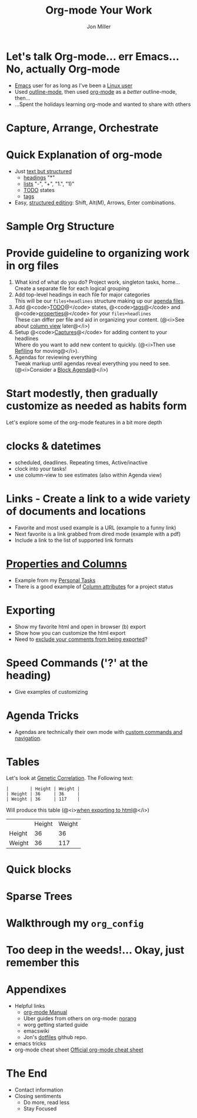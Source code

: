 #+Title:     Org-mode Your Work
#+AUTHOR:    Jon Miller
#+EMAIL:     jonEbird@gmail.com
#+DESCRIPTION: How to organize your work with Emacs' org-mode
#+STARTUP: content noindent hidestars nologrefile logredeadline logreschedule
#+OPTIONS: toc:nil num:nil todo:nil tasks:t pri:nil tags:nil skip:t d:nil

* Let's talk Org-mode... err Emacs... No, actually Org-mode
#+ Compliment previous speaker
#+ Introduce myself
- [[http://www.gnu.org/software/emacs/][Emacs]] user for as long as I've been a [[http://web.archive.org/web/19971224200256id_/http://slackware.com/][Linux user]]
- Used [[http://www.emacswiki.org/emacs/OutlineMode][outline-mode]], then used [[http://orgmode.org/][org-mode]] as a /better/ outline-mode, then...
- ...Spent the holidays learning org-mode and wanted to share with others
* Capture, Arrange, Orchestrate
  [[file:colug_orgmode.jpg]]
#+ This is good advice regardless if you're using org-mode or not
#+ Draw parallels to GTD
* Quick Explanation of org-mode
  + Just [[http://orgmode.org/manual/Document-Structure.html][text but structured]]
    - [[http://orgmode.org/manual/Headlines.html#Headlines][headings]] "*"
    - [[http://orgmode.org/manual/Plain-lists.html#Plain-lists][lists]] "-", "+", "1.", "1)"
    - [[http://orgmode.org/manual/TODO-Items.html][TODO]] states
    - [[http://orgmode.org/manual/Tags.html][tags]]
  + Easy, [[http://orgmode.org/manual/Structure-editing.html][structured editing]]: Shift, Alt(M), Arrows, Enter combinations.
  #+ Show a sample screen shot (color coded and highlighting sections / features)
* Sample Org Structure
  [[file:ord-mode_structure-example.jpg]]
* Provide guideline to organizing work in org files
  1. What kind of what do you do? Project work, singleton tasks, home... \\
     Create a separate file for each logical grouping
  2. Add top-level headings in each file for major categories \\
     This will be our =files+headlines= structure making up our [[http://orgmode.org/manual/Agenda-files.html][agenda files]].
  3. Add @<code>[[http://orgmode.org/manual/Per_002dfile-keywords.html#Per_002dfile-keywords][TODO]]@</code> states, @<code>[[http://orgmode.org/manual/Setting-tags.html#Setting-tags][tags]]@</code> and @<code>[[http://orgmode.org/manual/Property-syntax.html#Property-syntax][properties]]@</code> for your =files+headlines= \\
     These can differ per file and aid in organizing your content. (@<i>See about [[http://orgmode.org/manual/Column-view.html#Column-view][column view]] later@</i>)
  3. Setup @<code>[[http://orgmode.org/manual/Capture-templates.html#Capture-templates][Captures]]@</code> for adding content to your headlines \\
     Where do you want to add new content to quickly. (@<i>Then use [[http://orgmode.org/manual/Refiling-notes.html][Refiling]] for moving@</i>). \\
  4. Agendas for reviewing everything \\
     Tweak markup until agendas reveal everything you need to see. (@<i>Consider a [[http://orgmode.org/manual/Block-agenda.html][Block Agenda]]@</i>)
* Start modestly, then gradually customize as needed as habits form
  Let's explore some of the org-mode features in a bit more depth
* clocks & datetimes
    - scheduled, deadlines. Repeating times, Active/inactive
    - clock into your tasks!
    - use column-view to see estimates (also within Agenda view)
* Links - Create a link to a wide variety of documents and locations
    - Favorite and most used example is a URL (example to a funny link)
    - Next favorite is a link grabbed from dired mode (example with a pdf)
    - Include a link to the list of supported link formats
* [[http://orgmode.org/manual/Properties-and-Columns.html#Properties-and-Columns][Properties and Columns]]
    - Example from my [[file:personal.org::*Personal][Personal Tasks]]
    - There is a good example of [[http://orgmode.org/manual/Column-attributes.html#Column-attributes][Column attributes]] for a project status
* Exporting
    - Show my favorite html and open in browser (b) export
    - Show how you can customize the html export
    - Need to [[http://orgmode.org/manual/Comment-lines.html][exclude your comments from being exported]]?
* Speed Commands ('?' at the heading)
    - Give examples of customizing
* Agenda Tricks
    - Agendas are technically their own mode with [[http://orgmode.org/manual/Agenda-commands.html#Agenda-commands][custom commands and navigation]].
* Tables
    Let's look at [[http://en.wikipedia.org/wiki/Genetic_correlation][Genetic Correlation]]. The Following text:
    #+begin_example
    |        | Height | Weight |
    | Height | 36     | 36     |
    | Weight | 36     | 117    |
    #+end_example
    Will produce this table (@<i>[[http://orgmode.org/manual/HTML-export.html#HTML-export][when exporting to html]]@</i>)
    |        | Height | Weight |
    | Height | 36     | 36     |
    | Weight | 36     | 117    |
* Quick blocks
* Sparse Trees
* Walkthrough my =org_config=
* Too deep in the weeds!... Okay, just remember this
  [[file:colug_orgmode.jpg]]
* Appendixes
  + Helpful links
    - [[http://orgmode.org/manual/][org-mode Manual]]
    - Uber guides from others on org-mode: [[http://doc.norang.ca/org-mode.html][norang]]
    - worg getting started guide
    - emacswiki
    - Jon's [[https://github.com/jonEbird/dotfiles][dotfiles]] github repo.
  + emacs tricks
  + org-mode cheat sheet
    [[http://orgmode.org/orgcard.txt][Official org-mode cheat sheet]]
* The End
  + Contact information
  + Closing sentiments
    - Do more, read less
    - Stay Focused
